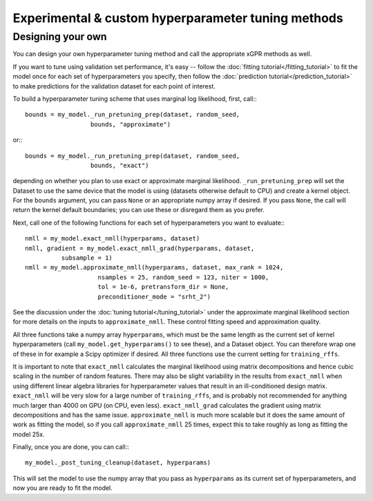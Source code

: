 Experimental & custom hyperparameter tuning methods
=======================================================


Designing your own
--------------------

You can design your own hyperparameter tuning method and call
the appropriate xGPR methods as well.

If you want to tune using validation set performance, it's easy --
follow the :doc:`fitting tutorial</fitting_tutorial>` to fit the model
once for each set of hyperparameters you specify, then follow
the :doc:`prediction tutorial</prediction_tutorial>` to make predictions
for the validation dataset for each point of interest.

To build a hyperparameter tuning scheme that uses marginal log
likelihood, first, call:::

  bounds = my_model._run_pretuning_prep(dataset, random_seed,
                    bounds, "approximate")

or:::

  bounds = my_model._run_pretuning_prep(dataset, random_seed,
                    bounds, "exact")
  

depending on whether you plan to use exact or approximate marginal
likelihood. ``_run_pretuning_prep`` will set the Dataset to use
the same device that the model is using (datasets otherwise default
to CPU) and create a kernel object. For the ``bounds`` argument, you
can pass ``None`` or an appropriate numpy array if desired. If you
pass ``None``, the call will return the kernel default boundaries;
you can use these or disregard them as you prefer.

Next, call one of the following functions for each set of
hyperparameters you want to evaluate:::

  nmll = my_model.exact_nmll(hyperparams, dataset)
  nmll, gradient = my_model.exact_nmll_grad(hyperparams, dataset,
            subsample = 1)
  nmll = my_model.approximate_nmll(hyperparams, dataset, max_rank = 1024,
                      nsamples = 25, random_seed = 123, niter = 1000,
                      tol = 1e-6, pretransform_dir = None,
                      preconditioner_mode = "srht_2")

See the discussion under the :doc:`tuning tutorial</tuning_tutorial>` under
the approximate marginal likelihood section for more details on the
inputs to ``approximate_nmll``. These control fitting speed and
approximation quality.

All three functions take a numpy array ``hyperparams``, which must be the
same length as the current set of kernel hyperparameters (call
``my_model.get_hyperparams()`` to see these), and a Dataset object.
You can therefore wrap one of these in for example a Scipy optimizer
if desired. All three functions use the current setting for ``training_rffs``.

It is important to note that ``exact_nmll`` calculates the marginal likelihood
using matrix decompositions and hence cubic scaling in the number
of random features. There may also be slight variability in the results
from ``exact_nmll`` when using different linear algebra libraries for
hyperparameter values that result in an ill-conditioned design matrix.
``exact_nmll`` will be very slow for a large number of
``training_rffs``, and is probably not recommended for anything much larger
than 4000 on GPU (on CPU, even less). ``exact_nmll_grad`` calculates the
gradient using matrix decompositions and has the same issue.
``approximate_nmll`` is much more scalable but it does the same amount of
work as fitting the model, so if you call ``approximate_nmll`` 25 times,
expect this to take roughly as long as fitting the model 25x.

Finally, once you are done, you can call:::

  my_model._post_tuning_cleanup(dataset, hyperparams)

This will set the model to use the numpy array that you pass as ``hyperparams``
as its current set of hyperparameters, and now you are ready to fit the model.
